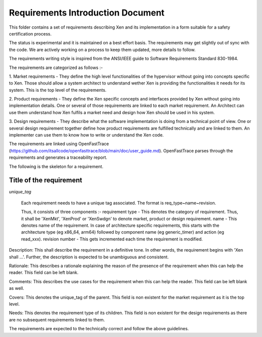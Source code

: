 .. SPDX-License-Identifier: CC-BY-4.0

##################################
Requirements Introduction Document
##################################

This folder contains a set of requirements describing Xen and its implementation
in a form suitable for a safety certification process.

The status is experimental and it is maintained on a best effort basis. The
requirements may get slightly out of sync with the code. We are actively working
on a process to keep them updated, more details to follow.

The requirements writing style is inspired from the ANSI/IEEE guide to Software
Requirements Standard 830-1984.

The requirements are categorized as follows :-

1. Market requirements - They define the high level functionalities of the
hypervisor without going into concepts specific to Xen. Those should allow a
system architect to understand wether Xen is providing the functionalities it
needs for its system. This is the top level of the requirements.

2. Product requirements - They define the Xen specific concepts and interfaces
provided by Xen without going into implementation details. One or several of
those requirements are linked to each market requirement. An Architect can use
them understand how Xen fulfils a market need and design how Xen should be used
in his system.

3. Design requirements - They describe what the software implementation is doing
from a technical point of view. One or several design requirement together
define how product requirements are fulfilled technically and are linked to
them. An implementer can use them to know how to write or understand the Xen
code.

The requirements are linked using OpenFastTrace
(https://github.com/itsallcode/openfasttrace/blob/main/doc/user_guide.md).
OpenFastTrace parses through the requirements and generates a traceability
report.

The following is the skeleton for a requirement.

Title of the requirement
========================

`unique_tag`

..

  Each requirement needs to have a unique tag associated. The format is
  req_type~name~revision.

  Thus, it consists of three components :-
  requirement type - This denotes the category of requirement. Thus, it shall
  be 'XenMkt', 'XenProd' or 'XenSwdgn' to denote market, product or design
  requirement.
  name - This denotes name of the requirement. In case of architecture specific
  requirements, this starts with the architecture type (eg x86_64, arm64)
  followed by component name (eg generic_timer) and action (eg read_xxx).
  revision number - This gets incremented each time the requirement is modified.


Description:
This shall describe the requirement in a definitive tone. In other words,
the requirement begins with 'Xen shall ...'. Further, the description is
expected to be unambiguous and consistent.

Rationale:
This describes a rationale explaining the reason of the presence of the
requirement when this can help the reader. This field can be left blank.

Comments:
This describes the use cases for the requirement when this can help the
reader. This field can be left blank as well.

Covers:
This denotes the unique_tag of the parent. This field is non existent for the
market requirement as it is the top level.

Needs:
This denotes the requirement type of its children. This field is non existent
for the design requirements as there are no subsequent requirements linked to
them.


The requirements are expected to the technically correct and follow the above
guidelines.
